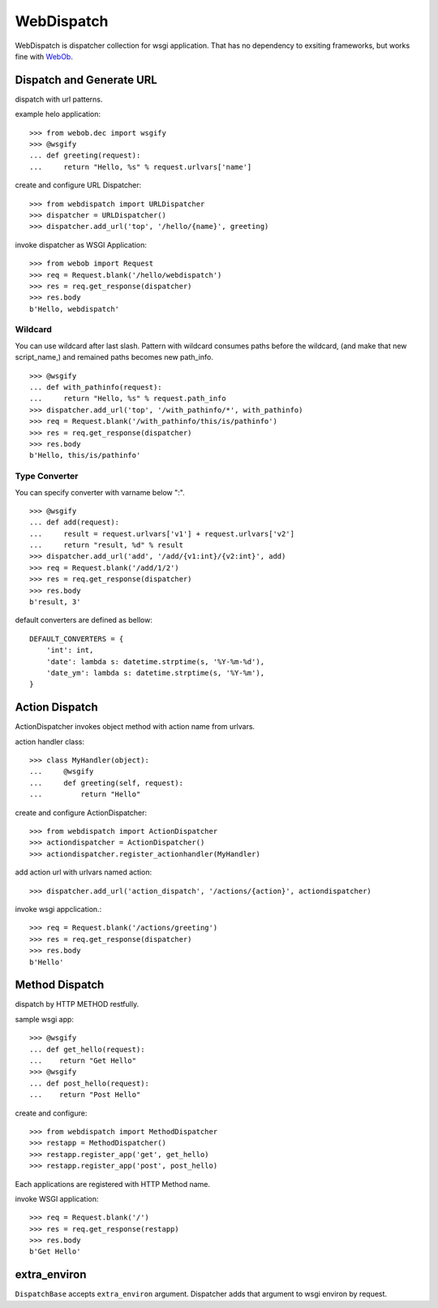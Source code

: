 WebDispatch
============================

.. image:: https://travis-ci.org/aodag/WebDispatch.svg?branch=master
   :target: https://travis-ci.org/aodag/WebDispatch

.. image:: https://coveralls.io/repos/aodag/WebDispatch/badge.png?branch=master 
   :target: https://coveralls.io/r/aodag/WebDispatch?branch=master 

.. image:: https://pypip.in/wheel/WebDispatch/badge.png
    :target: https://pypi.python.org/pypi/WebDispatch/
    :alt: Wheel Status

WebDispatch is dispatcher collection for wsgi application. 
That has no dependency to exsiting frameworks, but works fine with `WebOb <http://www.webob.org>`_.

Dispatch and Generate URL
-----------------------------------------------

dispatch with url patterns.

example helo application::

  >>> from webob.dec import wsgify
  >>> @wsgify
  ... def greeting(request):
  ...     return "Hello, %s" % request.urlvars['name']

create and configure URL Dispatcher::

  >>> from webdispatch import URLDispatcher
  >>> dispatcher = URLDispatcher()
  >>> dispatcher.add_url('top', '/hello/{name}', greeting)

invoke dispatcher as WSGI Application::

  >>> from webob import Request
  >>> req = Request.blank('/hello/webdispatch')
  >>> res = req.get_response(dispatcher)
  >>> res.body
  b'Hello, webdispatch'


Wildcard
+++++++++++++++

You can use wildcard after last slash.
Pattern with wildcard consumes paths before the wildcard, (and make that new script_name,)
and remained paths becomes new path_info.

::

  >>> @wsgify
  ... def with_pathinfo(request):
  ...     return "Hello, %s" % request.path_info
  >>> dispatcher.add_url('top', '/with_pathinfo/*', with_pathinfo)
  >>> req = Request.blank('/with_pathinfo/this/is/pathinfo')
  >>> res = req.get_response(dispatcher)
  >>> res.body
  b'Hello, this/is/pathinfo'

Type Converter
++++++++++++++++++

You can specify converter with varname below ":".

::

  >>> @wsgify
  ... def add(request):
  ...     result = request.urlvars['v1'] + request.urlvars['v2']
  ...     return "result, %d" % result
  >>> dispatcher.add_url('add', '/add/{v1:int}/{v2:int}', add)
  >>> req = Request.blank('/add/1/2')
  >>> res = req.get_response(dispatcher)
  >>> res.body
  b'result, 3'

default converters are defined as bellow::

   DEFAULT_CONVERTERS = {
       'int': int,
       'date': lambda s: datetime.strptime(s, '%Y-%m-%d'),
       'date_ym': lambda s: datetime.strptime(s, '%Y-%m'),
   }


Action Dispatch
-------------------------------------------------

ActionDispatcher invokes object method with action name from urlvars.

action handler class::

  >>> class MyHandler(object):
  ...     @wsgify
  ...     def greeting(self, request):
  ...         return "Hello"

create and configure ActionDispatcher::

  >>> from webdispatch import ActionDispatcher
  >>> actiondispatcher = ActionDispatcher()
  >>> actiondispatcher.register_actionhandler(MyHandler)

add action url with urlvars named action::

  >>> dispatcher.add_url('action_dispatch', '/actions/{action}', actiondispatcher)

invoke wsgi appclication.::

  >>> req = Request.blank('/actions/greeting')
  >>> res = req.get_response(dispatcher)
  >>> res.body
  b'Hello'

Method Dispatch
-------------------------------------

dispatch by HTTP METHOD restfully.

sample wsgi app::

  >>> @wsgify
  ... def get_hello(request):
  ...    return "Get Hello"
  >>> @wsgify
  ... def post_hello(request):
  ...    return "Post Hello"

create and configure::

  >>> from webdispatch import MethodDispatcher
  >>> restapp = MethodDispatcher()
  >>> restapp.register_app('get', get_hello)
  >>> restapp.register_app('post', post_hello)

Each applications are registered with HTTP Method name.

invoke WSGI application::

  >>> req = Request.blank('/')
  >>> res = req.get_response(restapp)
  >>> res.body
  b'Get Hello'

extra_environ
---------------------------

``DispatchBase`` accepts ``extra_environ`` argument.
Dispatcher adds that argument to wsgi environ by request.

